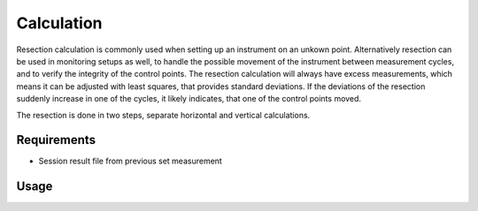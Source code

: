 Calculation
===========

Resection calculation is commonly used when setting up an instrument on an
unkown point. Alternatively resection can be used in monitoring setups as well,
to handle the possible movement of the instrument between measurement cycles,
and to verify the integrity of the control points. The resection
calculation will always have excess measurements, which means it can be
adjusted with least squares, that provides standard deviations. If the
deviations of the resection suddenly increase in one of the cycles, it likely
indicates, that one of the control points moved.

The resection is done in two steps, separate horizontal and vertical
calculations.

Requirements
------------

- Session result file from previous set measurement

Usage
-----

.. click:: instrumentman.station:cli_calc
    :prog: iman calc station

